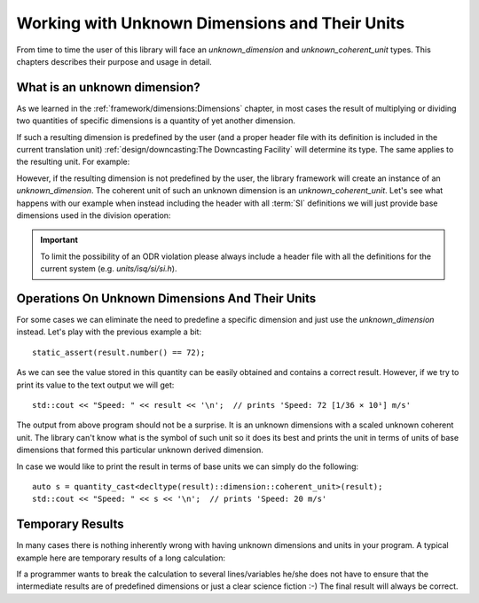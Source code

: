 .. namespace:: units

Working with Unknown Dimensions and Their Units
===============================================

From time to time the user of this library will face an `unknown_dimension` and
`unknown_coherent_unit` types. This chapters describes their purpose and usage in
detail.

What is an unknown dimension?
-----------------------------

As we learned in the :ref:`framework/dimensions:Dimensions` chapter, in most cases the result
of multiplying or dividing two quantities of specific dimensions is a quantity of yet another
dimension.

If such a resulting dimension is predefined by the user (and a proper header file with its
definition is included in the current translation unit)
:ref:`design/downcasting:The Downcasting Facility` will determine its type.
The same applies to the resulting unit. For example:

.. code-block::
    :emphasize-lines: 1,7,9

    #include <units/isq/si/si.h>

    using namespace units::isq::si;
    using namespace units::isq::si::references;

    constexpr auto result = 144 * km / (2 * h);
    static_assert(std::is_same_v<decltype(result)::dimension,
                                 dim_speed>);
    static_assert(std::is_same_v<decltype(result)::unit,
                                 kilometre_per_hour>);

However, if the resulting dimension is not predefined by the user, the library framework
will create an instance of an `unknown_dimension`. The coherent unit of such an unknown
dimension is an `unknown_coherent_unit`. Let's see what happens with our example when
instead including the header with all :term:`SI` definitions we will just provide base
dimensions used in the division operation:

.. code-block::
    :emphasize-lines: 1-2,8,10

    #include <units/isq/si/length.h>
    #include <units/isq/si/time.h>

    using namespace units::isq::si;
    using namespace units::isq::si::references;

    constexpr auto result = 144 * km / (2 * h);
    static_assert(std::is_same_v<decltype(result)::dimension,
                                 unknown_dimension<exponent<dim_length, 1>, exponent<dim_time, -1>>>);
    static_assert(std::is_same_v<decltype(result)::unit,
                                 scaled_unit<ratio(1, 36, 1), unknown_coherent_unit<exponent<dim_length, 1>, exponent<dim_time, -1>>>>>);

.. important::

    To limit the possibility of an ODR violation please always include a header file
    with all the definitions for the current system (e.g. *units/isq/si/si.h*).


Operations On Unknown Dimensions And Their Units
------------------------------------------------

For some cases we can eliminate the need to predefine a specific dimension and just use
the `unknown_dimension` instead. Let's play with the previous example a bit::

    static_assert(result.number() == 72);

As we can see the value stored in this quantity can be easily obtained and contains a
correct result. However, if we try to print its value to the text output we will get::

    std::cout << "Speed: " << result << '\n';  // prints 'Speed: 72 [1/36 × 10¹] m/s'

The output from above program should not be a surprise. It is an unknown dimensions with
a scaled unknown coherent unit. The library can't know what is the symbol of such unit
so it does its best and prints the unit in terms of units of base dimensions that formed
this particular unknown derived dimension.

In case we would like to print the result in terms of base units we can simply do the
following::

    auto s = quantity_cast<decltype(result)::dimension::coherent_unit>(result);
    std::cout << "Speed: " << s << '\n';  // prints 'Speed: 20 m/s'

.. seealso::

    Another good example of unknown dimension usage can be found in the
    :ref:`examples/basics/box_example:box_example`::

        std::cout << "float rise rate = " << box.fill_level(measured_mass) / fill_time << '\n';


Temporary Results
-----------------

In many cases there is nothing inherently wrong with having unknown dimensions and units
in your program. A typical example here are temporary results of a long calculation:

.. code-block::
    :emphasize-lines: 5,7

    auto some_long_calculation(Length auto d, Time auto t)
    {
      Speed auto s1 = avg_speed(d, t);

      auto temp1 = s1 * (200 * km);      // intermediate unknown dimension

      Speed auto s2 = temp1 / (50 * km); // back to known dimensions again
      Length auto d2 = s2 * (4 * h);

      // ...
    }

If a programmer wants to break the calculation to several lines/variables he/she does not
have to ensure that the intermediate results are of predefined dimensions or just a clear
science fiction :-) The final result will always be correct.
